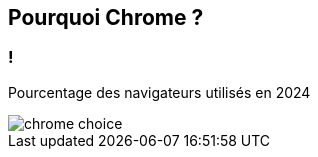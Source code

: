 == Pourquoi Chrome ?

=== !

Pourcentage des navigateurs utilisés en 2024

image::../images/chrome-choice.png[]